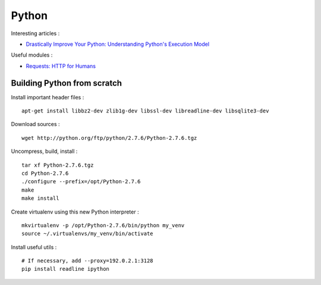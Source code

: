 
======
Python
======

Interesting articles :

- `Drastically Improve Your Python: Understanding Python's Execution Model <http://www.jeffknupp.com/blog/2013/02/14/drastically-improve-your-python-understanding-pythons-execution-model/>`_

Useful modules :

- `Requests: HTTP for Humans <http://docs.python-requests.org/en/latest/>`_

Building Python from scratch
============================

Install important header files : ::

    apt-get install libbz2-dev zlib1g-dev libssl-dev libreadline-dev libsqlite3-dev

Download sources : ::

    wget http://python.org/ftp/python/2.7.6/Python-2.7.6.tgz

Uncompress, build, install : ::

    tar xf Python-2.7.6.tgz
    cd Python-2.7.6
    ./configure --prefix=/opt/Python-2.7.6
    make
    make install

Create virtualenv using this new Python interpreter : ::

    mkvirtualenv -p /opt/Python-2.7.6/bin/python my_venv
    source ~/.virtualenvs/my_venv/bin/activate

Install useful utils : ::

    # If necessary, add --proxy=192.0.2.1:3128
    pip install readline ipython

